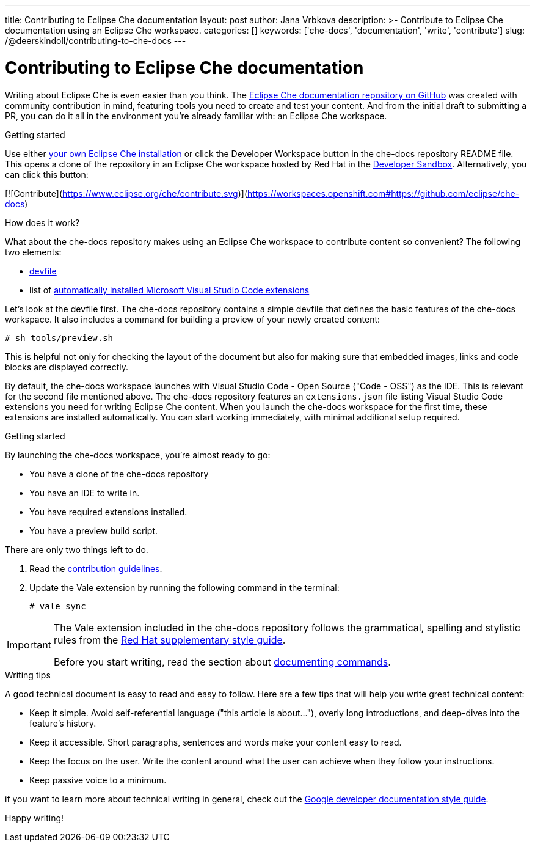 ---
title: Contributing to Eclipse Che documentation
layout: post
author: Jana Vrbkova
description: >-
  Contribute to Eclipse Che documentation using an Eclipse Che workspace.
categories: []
keywords: ['che-docs', 'documentation', 'write', 'contribute']
slug: /@deerskindoll/contributing-to-che-docs
---

= Contributing to Eclipse Che documentation

Writing about Eclipse Che is even easier than you think.
The link:https://github.com/eclipse-che/che-docs[Eclipse Che documentation repository on GitHub] was created with community contribution in mind,
featuring tools you need to create and test your content.
And from the initial draft to submitting a PR,
you can do it all in the environment you're already familiar with: an Eclipse Che workspace.

.Getting started

Use either link:https://eclipse.dev/che/docs/stable/administration-guide/installing-che/[your own Eclipse Che installation]
or click the Developer Workspace button in the che-docs repository README file.
This opens a clone of the repository in an Eclipse Che workspace hosted
by Red Hat in the link:https://developers.redhat.com/developer-sandbox[Developer Sandbox].
Alternatively, you can click this button:

[![Contribute](https://www.eclipse.org/che/contribute.svg)](https://workspaces.openshift.com#https://github.com/eclipse/che-docs)

.How does it work?

What about the che-docs repository makes using an Eclipse Che workspace to contribute content so convenient? The following two elements:
//files? items? tools?

* link:https://eclipse.dev/che/docs/stable/end-user-guide/devfile-introduction/[devfile]
* list of link:https://eclipse.dev/che/docs/stable/end-user-guide/microsoft-visual-studio-code-open-source-ide/#automating-installation-of-microsoft-visual-studio-code-extensions-at-workspace-startup[automatically installed Microsoft Visual Studio Code extensions]

Let's look at the devfile first.
The che-docs repository contains a simple devfile
that defines the basic features of the che-docs workspace.
It also includes a command for building a preview of your newly created content:

[source, code]
----
# sh tools/preview.sh
----

This is helpful not only for checking the layout of the document but also for making sure that embedded images,
links and code blocks are displayed correctly.

By default, the che-docs workspace launches with Visual Studio Code - Open Source ("Code - OSS") as the IDE.
This is relevant for the second file mentioned above.
The che-docs repository features an `extensions.json` file listing Visual Studio Code extensions
you need for writing Eclipse Che content.
When you launch the che-docs workspace for the first time,
these extensions are installed automatically.
You can start working immediately,
with minimal additional setup required.

.Getting started

By launching the che-docs workspace, you're almost ready to go:

* You have a clone of the che-docs repository
* You have an IDE to write in.
* You have required extensions installed.
* You have a preview build script.

There are only two things left to do.

. Read the link:https://github.com/eclipse-che/che-docs/blob/main/CONTRIBUTING.adoc[contribution guidelines].
. Update the Vale extension by running the following command in the terminal:
+
[source, code]
----
# vale sync
----


[IMPORTANT]
====
The Vale extension included in the che-docs repository follows the grammatical,
spelling and stylistic rules from the link:https://redhat-documentation.github.io/supplementary-style-guide/[Red Hat supplementary style guide].

Before you start writing,
read the section about link:https://redhat-documentation.github.io/supplementary-style-guide/#technical-examples[documenting commands].
====

.Writing tips

A good technical document is easy to read and easy to follow.
Here are a few tips that will help you write great technical content:

* Keep it simple. Avoid self-referential language ("this article is about..."), overly long introductions, and deep-dives into the feature's history.
* Keep it accessible. Short paragraphs, sentences and words make your content easy to read.
* Keep the focus on the user. Write the content around what the user can achieve when they follow your instructions.
* Keep passive voice to a minimum.

//Jane Austen?

if you want to learn more about technical writing in general,
check out the link:https://developers.google.com/style[Google developer documentation style guide].

Happy writing!

